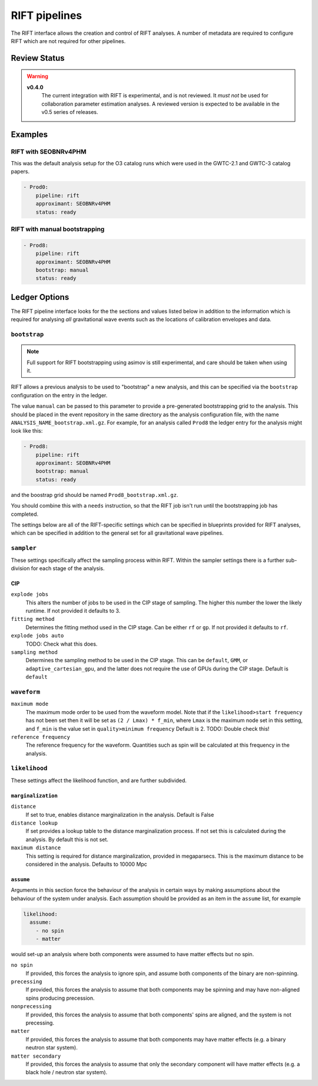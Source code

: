 .. _rift-pipelines:

RIFT pipelines
==============

The RIFT interface allows the creation and control of RIFT analyses.
A number of metadata are required to configure RIFT which are not required for other pipelines.

Review Status
-------------

.. warning::
   
   **v0.4.0**
     The current integration with RIFT is experimental, and is not reviewed.
     It *must not* be used for collaboration parameter estimation analyses.
     A reviewed version is expected to be available in the v0.5 series of releases.


Examples
--------

RIFT with SEOBNRv4PHM
~~~~~~~~~~~~~~~~~~~~~

This was the default analysis setup for the O3 catalog runs which were used in the GWTC-2.1 and GWTC-3 catalog papers.

.. code-block:: yaml

   - Prod0:
       pipeline: rift
       approximant: SEOBNRv4PHM
       status: ready

RIFT with manual bootstrapping
~~~~~~~~~~~~~~~~~~~~~~~~~~~~~~
       
.. code-block:: yaml

		- Prod8:
		    pipeline: rift
		    approximant: SEOBNRv4PHM
		    bootstrap: manual
		    status: ready
       

Ledger Options
--------------

The RIFT pipeline interface looks for the the sections and values listed below in addition to the information which is required for analysing *all* gravitational wave events such as the locations of calibration envelopes and data.


``bootstrap``
~~~~~~~~~~~~~

.. note::
   Full support for RIFT bootstrapping using asimov is still experimental, and care should be taken when using it.

RIFT allows a previous analysis to be used to "bootstrap" a new analysis, and this can be specified via the ``bootstrap`` configuration on the entry in the ledger.

The value ``manual`` can be passed to this parameter to provide a pre-generated bootstrapping grid to the analysis.
This should be placed in the event repository in the same directory as the analysis configuration file, with the name ``ANALYSIS_NAME_bootstrap.xml.gz``.
For example, for an analysis called ``Prod8`` the ledger entry for the analysis might look like this:

.. code-block:: yaml

		- Prod8:
		    pipeline: rift
		    approximant: SEOBNRv4PHM
		    bootstrap: manual
		    status: ready

and the boostrap grid should be named ``Prod8_bootstrap.xml.gz``.

You should combine this with a ``needs`` instruction, so that the RIFT job isn't run until the bootstrapping job has completed.


The settings below are all of the RIFT-specific settings which can be specified in blueprints provided for RIFT analyses, which can be specified in addition to the general set for all gravitational wave pipelines.

``sampler``
~~~~~~~~~~~

These settings specifically affect the sampling process within RIFT.
Within the sampler settings there is a further sub-division for each stage of the analysis.

CIP
"""

``explode jobs``
  This alters the number of jobs to be used in the CIP stage of sampling.
  The higher this number the lower the likely runtime.
  If not provided it defaults to 3.

``fitting method``
  Determines the fitting method used in the CIP stage.
  Can be either ``rf`` or ``gp``.
  If not provided it defaults to ``rf``.

``explode jobs auto``
  TODO: Check what this does.

``sampling method``
  Determines the sampling method to be used in the CIP stage.
  This can be ``default``, ``GMM``, or ``adaptive_cartesian_gpu``, and the latter does not require the use of GPUs during the CIP stage.
  Default is ``default``

``waveform``
~~~~~~~~~~~~

``maximum mode``
  The maximum mode order to be used from the waveform model.
  Note that if the ``likelihood>start frequency`` has not been set then it will be set as ``(2 / Lmax) * f_min``,
  where ``Lmax`` is the maximum node set in this setting, and ``f_min`` is the value set in ``quality>minimum frequency``
  Default is 2.
  TODO: Double check this!

``reference frequency``
  The reference frequency for the waveform.
  Quantities such as spin will be calculated at this frequency in the analysis.

  
``likelihood``
~~~~~~~~~~~~~~

These settings affect the likelihood function, and are further subdivided.

``marginalization``
"""""""""""""""""""

``distance``
  If set to true, enables distance marginalization in the analysis.
  Default is False

``distance lookup``
  If set provides a lookup table to the distance marginalization process.
  If not set this is calculated during the analysis.
  By default this is not set.

``maximum distance``
  This setting is required for distance marginalization, provided in megaparsecs.
  This is the maximum distance to be considered in the analysis.
  Defaults to 10000 Mpc

``assume``
""""""""""

Arguments in this section force the behaviour of the analysis in certain ways by making assumptions about the behaviour of the system under analysis.
Each assumption should be provided as an item in the ``assume`` list, for example

.. code-block:: yaml

   likelihood:
     assume:
       - no spin
       - matter

would set-up an analysis where both components were assumed to have matter effects but no spin.
	 
``no spin``
  If provided, this forces the analysis to ignore spin, and assume both components of the binary are non-spinning.

``precessing``
  If provided, this forces the analysis to assume that both components may be spinning and may have non-aligned spins producing precession.

``nonprecessing``
  If provided, this forces the analysis to assume that both components' spins are aligned, and the system is not precessing.

``matter``
  If provided, this forces the analysis to assume that both components may have matter effects (e.g. a binary neutron star system).

``matter secondary``
  If provided, this forces the analysis to assume that only the secondary component will have matter effects (e.g. a black hole / neutron star system).
